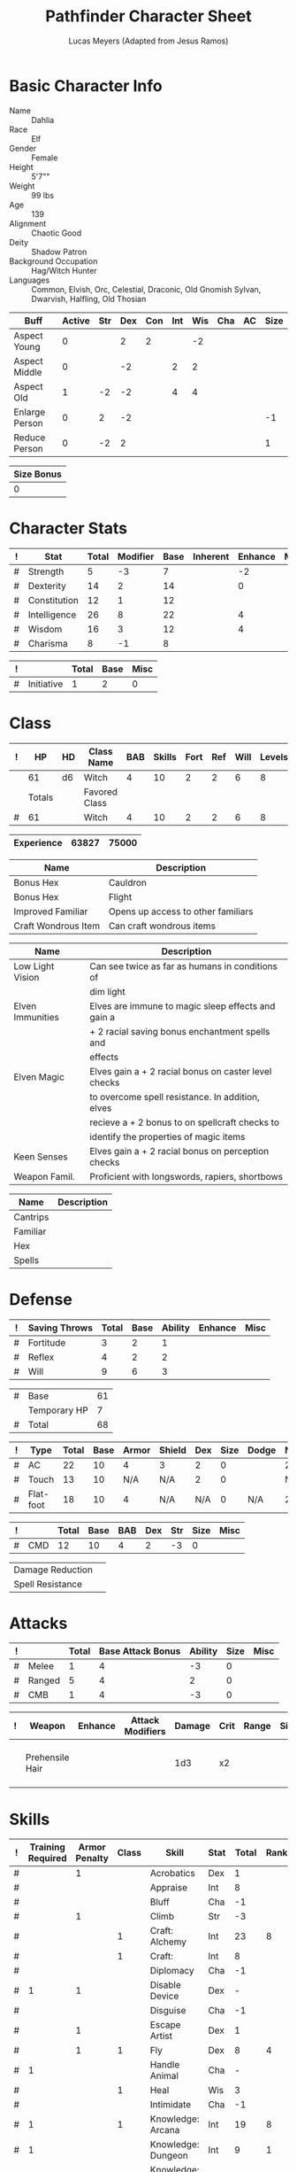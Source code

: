 # -*- org-emphasis-alist: nil -*-

#+TITLE: Pathfinder Character Sheet
#+AUTHOR: Lucas Meyers (Adapted from Jesus Ramos)

* Basic Character Info
  - Name :: Dahlia
  - Race :: Elf
  - Gender :: Female
  - Height :: 5'7""
  - Weight :: 99 lbs
  - Age :: 139
  - Alignment :: Chaotic Good
  - Deity :: Shadow Patron
  - Background Occupation :: Hag/Witch Hunter
  - Languages :: Common, Elvish, Orc, Celestial, Draconic, Old Gnomish
		 Sylvan, Dwarvish, Halfling, Old Thosian

  #+NAME:Buffs
  |----------------+--------+-----+-----+-----+-----+-----+-----+----+------|
  | Buff           | Active | Str | Dex | Con | Int | Wis | Cha | AC | Size |
  |----------------+--------+-----+-----+-----+-----+-----+-----+----+------|
  | Aspect Young   |      0 |     |   2 |   2 |     |  -2 |     |    |      |
  | Aspect Middle  |      0 |     |  -2 |     |   2 |   2 |     |    |      |
  | Aspect Old     |      1 |  -2 |  -2 |     |   4 |   4 |     |    |      |
  | Enlarge Person |      0 |   2 |  -2 |     |     |     |     |    |   -1 |
  | Reduce Person  |      0 |  -2 |   2 |     |     |     |     |    |    1 |
  |----------------+--------+-----+-----+-----+-----+-----+-----+----+------|

  #+NAME:Size
  |------------|
  | Size Bonus |
  |------------|
  |          0 |
  |------------|

* Character Stats
  #+NAME:Stats
  |---+--------------+-------+----------+------+----------+---------+------|
  | ! | Stat         | Total | Modifier | Base | Inherent | Enhance | Misc |
  |---+--------------+-------+----------+------+----------+---------+------|
  | # | Strength     |     5 |       -3 |    7 |          |      -2 |      |
  | # | Dexterity    |    14 |        2 |   14 |          |       0 |      |
  | # | Constitution |    12 |        1 |   12 |          |         |      |
  | # | Intelligence |    26 |        8 |   22 |          |       4 |      |
  | # | Wisdom       |    16 |        3 |   12 |          |       4 |      |
  | # | Charisma     |     8 |       -1 |    8 |          |         |      |
  |---+--------------+-------+----------+------+----------+---------+------|
  #+TBLFM: $3=vsum($5..$8)::$4=floor(($3 - 10) / 2)

  #+NAME:Initiative
  |---+------------+-------+------+------|
  | ! |            | Total | Base | Misc |
  |---+------------+-------+------+------|
  | # | Initiative |     1 |    2 |    0 |
  |---+------------+-------+------+------|
  #+TBLFM: @2$3=vsum(@2$4..@2$5)::@2$4=remote(Stats, @3$Modifier)

* Class
  #+NAME:Class
  |---+--------+----+---------------+-----+--------+------+-----+------+--------|
  | ! |     HP | HD | Class Name    | BAB | Skills | Fort | Ref | Will | Levels |
  |---+--------+----+---------------+-----+--------+------+-----+------+--------|
  |   |     61 | d6 | Witch         |   4 |     10 |    2 |   2 |    6 |      8 |
  |---+--------+----+---------------+-----+--------+------+-----+------+--------|
  |   | Totals |    | Favored Class |     |        |      |     |      |        |
  |---+--------+----+---------------+-----+--------+------+-----+------+--------|
  | # |     61 |    | Witch         |   4 |     10 |    2 |   2 |    6 |      8 |
  |---+--------+----+---------------+-----+--------+------+-----+------+--------|
  #+TBLFM: @>$2=vsum(@2..@-2)::@>$5..@>$10=vsum(@2..@-2)

  #+NAME:Experience
  |------------+-------+-------|
  | Experience | 63827 | 75000 |
  |------------+-------+-------|

  #+NAME:Feats
  |---------------------+------------------------------------|
  | Name                | Description                        |
  |---------------------+------------------------------------|
  | Bonus Hex           | Cauldron                           |
  | Bonus Hex           | Flight                             |
  | Improved Familiar   | Opens up access to other familiars |
  | Craft Wondrous Item | Can craft wondrous items           |
  |---------------------+------------------------------------|

  #+NAME:Features
  |------------------+------------------------------------------------------|
  | Name             | Description                                          |
  |------------------+------------------------------------------------------|
  | Low Light Vision | Can see twice as far as humans in conditions of      |
  |                  | dim light                                            |
  | Elven Immunities | Elves are immune to magic sleep effects and gain a   |
  |                  | + 2 racial saving bonus enchantment spells and       |
  |                  | effects                                              |
  | Elven Magic      | Elves gain a + 2 racial bonus on caster level checks |
  |                  | to overcome spell resistance. In addition, elves     |
  |                  | recieve a + 2 bonus to on spellcraft checks to       |
  |                  | identify the properties of magic items               |
  | Keen Senses      | Elves gain a + 2 racial bonus on perception checks   |
  | Weapon Famil.    | Proficient with longswords, rapiers, shortbows       |
  |------------------+------------------------------------------------------|

  #+NAME:ClassFeatures
  |----------+-------------|
  | Name     | Description |
  |----------+-------------|
  | Cantrips |             |
  | Familiar |             |
  | Hex      |             |
  | Spells   |             |
  |----------+-------------|

* Defense
  #+NAME:Saves
  |---+---------------+-------+------+---------+---------+------|
  | ! | Saving Throws | Total | Base | Ability | Enhance | Misc |
  |---+---------------+-------+------+---------+---------+------|
  | # | Fortitude     |     3 |    2 |       1 |         |      |
  | # | Reflex        |     4 |    2 |       2 |         |      |
  | # | Will          |     9 |    6 |       3 |         |      |
  |---+---------------+-------+------+---------+---------+------|
  #+TBLFM: $5=remote(Stats,@3$Modifier)::@2$3..@4$3=vsum($4..$7)::@2$4=remote(Class, @>$Fort)::@2$5=remote(Stats, @4$Modifier)::@3$4=remote(Class, @>$Ref)::@4$4=remote(Class, @>$Will)::@4$5=remote(Stats, @6$Modifier)

  #+NAME:HP
  |---+--------------+----|
  | # | Base         | 61 |
  |   | Temporary HP |  7 |
  |---+--------------+----|
  | # | Total        | 68 |
  |---+--------------+----|
  #+TBLFM: @1$3=remote(Class, @2$HP)::@3$3=@1$3+@2$3

  #+NAME:AC
  |---+-----------+-------+------+-------+--------+-----+------+-------+---------+---------+------|
  | ! | Type      | Total | Base | Armor | Shield | Dex | Size | Dodge | Natural | Deflect | Misc |
  |---+-----------+-------+------+-------+--------+-----+------+-------+---------+---------+------|
  | # | AC        |    22 |   10 |     4 | 3      |   2 |    0 |       |       2 |       2 |      |
  | # | Touch     |    13 |   10 |   N/A | N/A    |   2 |    0 |       |     N/A |       2 |      |
  | # | Flat-foot |    18 |   10 |     4 | N/A    | N/A |    0 | N/A   |       2 |       2 |      |
  |---+-----------+-------+------+-------+--------+-----+------+-------+---------+---------+------|
  #+TBLFM: @2$3..@>$3=vsum($4..$12);N::@2$5=remote(Armor,@2$5)::@4$5=remote(Armor,@2$5)::@2$6=remote(Armor,@3$5)::@2$7..@3$7=remote(Stats,@3$Modifier)::@2$8..@4$8=remote(Size,@2$1)

  #+NAME:CMD
  |---+-----+-------+------+-----+-----+-----+------+------|
  | ! |     | Total | Base | BAB | Dex | Str | Size | Misc |
  |---+-----+-------+------+-----+-----+-----+------+------|
  | # | CMD |    12 |   10 |   4 |   2 |  -3 |    0 |      |
  |---+-----+-------+------+-----+-----+-----+------+------|
  #+TBLFM: @2$3=vsum($4..$9)::@2$5=remote(Class, @>$BAB)::@2$6=remote(Stats, @3$Modifier)::@2$7=remote(Stats, @2$Modifier)::@2$8=remote(Size, @2$1)

  #+NAME:Resistances
  |------------------+---|
  | Damage Reduction |   |
  | Spell Resistance |   |
  |------------------+---|

* Attacks
  #+NAME:Attacks
  |---+--------+-------+-------------------+---------+------+------|
  | ! |        | Total | Base Attack Bonus | Ability | Size | Misc |
  |---+--------+-------+-------------------+---------+------+------|
  | # | Melee  |     1 |                 4 |      -3 |    0 |      |
  | # | Ranged |     5 |                 4 |       2 |    0 |      |
  | # | CMB    |     1 |                 4 |      -3 |    0 |      |
  |---+--------+-------+-------------------+---------+------+------|
  #+TBLFM: @2$3..@4$3=vsum($4..$7)::@2$4..@4$4=remote(Class, @>$BAB)::@2$5=remote(Stats, @2$Modifier)::@2$6=remote(Size, @2$1)::@3$5=remote(Stats, @3$Modifier)::@3$6=remote(Size, @2$1)::@4$5=remote(Stats, @2$Modifier)::@4$6=remote(Size, @2$1)

  #+NAME:Weapons
  |---+-----------------+---------+------------------+--------+------+-------+------+------+-------------------|
  | ! | Weapon          | Enhance | Attack Modifiers | Damage | Crit | Range | Size | Type | Notes             |
  |---+-----------------+---------+------------------+--------+------+-------+------+------+-------------------|
  |   | Prehensile Hair |         |                  |    1d3 | x2   |       |      |      | Uses Int, not str |
  |---+-----------------+---------+------------------+--------+------+-------+------+------+-------------------|

* Skills
  # To mark as a class skill just put a 1 in the class column, org mode doesn't
  # support checkboxes in tables yet. You can add or change the ability the
  # stat depends on by modifying the Stat column. If a skill is affected by
  # armor penalty just mark it with a 1 in the Armor Penalty column
  #+NAME:Skills
  |---+-------------------+---------------+-------+----------------------+------+--------+-------+---------+---------+------|
  | ! | Training Required | Armor Penalty | Class | Skill                | Stat |  Total | Ranks | Ability | Trained | Misc |
  |---+-------------------+---------------+-------+----------------------+------+--------+-------+---------+---------+------|
  | # |                   |             1 |       | Acrobatics           | Dex  |      1 |       |       2 |         |      |
  | # |                   |               |       | Appraise             | Int  |      8 |       |       8 |         |      |
  | # |                   |               |       | Bluff                | Cha  |     -1 |       |      -1 |         |      |
  | # |                   |             1 |       | Climb                | Str  |     -3 |       |      -3 |         |      |
  | # |                   |               |     1 | Craft: Alchemy       | Int  |     23 |     8 |       8 |       3 |    4 |
  | # |                   |               |     1 | Craft:               | Int  |      8 |       |       8 |         |      |
  | # |                   |               |       | Diplomacy            | Cha  |     -1 |       |      -1 |         |      |
  | # |                 1 |             1 |       | Disable Device       | Dex  |      - |       |       2 |         |      |
  | # |                   |               |       | Disguise             | Cha  |     -1 |       |      -1 |         |      |
  | # |                   |             1 |       | Escape Artist        | Dex  |      1 |       |       2 |         |      |
  | # |                   |             1 |     1 | Fly                  | Dex  |      8 |     4 |       2 |       3 |      |
  | # |                 1 |               |       | Handle Animal        | Cha  |      - |       |      -1 |         |      |
  | # |                   |               |     1 | Heal                 | Wis  |      3 |       |       3 |         |      |
  | # |                   |               |       | Intimidate           | Cha  |     -1 |       |      -1 |         |      |
  | # |                 1 |               |     1 | Knowledge: Arcana    | Int  |     19 |     8 |       8 |       3 |      |
  | # |                 1 |               |       | Knowledge: Dungeon   | Int  |      9 |     1 |       8 |         |      |
  | # |                 1 |               |       | Knowledge: Engineer  | Int  |      9 |     1 |       8 |         |      |
  | # |                 1 |               |       | Knowledge: Geography | Int  |      9 |     1 |       8 |         |      |
  | # |                 1 |               |     1 | Knowledge: History   | Int  |     19 |     8 |       8 |       3 |      |
  | # |                 1 |               |       | Knowledge: Local     | Int  |      9 |     1 |       8 |         |      |
  | # |                 1 |               |     1 | Knowledge: Nature    | Int  |     19 |     8 |       8 |       3 |      |
  | # |                 1 |               |       | Knowledge: Nobility  | Int  |      9 |     1 |       8 |         |      |
  | # |                 1 |               |     1 | Knowledge: Planes    | Int  |     19 |     8 |       8 |       3 |      |
  | # |                 1 |               |       | Knowledge: Religion  | Int  |      9 |     1 |       8 |         |      |
  | # |                 1 |               |       | Linguistics          | Int  |      9 |     1 |       8 |         |      |
  | # |                   |               |       | Perception           | Wis  |      9 |     4 |       3 |         |    2 |
  | # |                   |               |       | Perform:             | Cha  |     -1 |       |      -1 |         |      |
  | # |                 1 |               |       | Profession:          | Wis  |      - |       |       3 |         |      |
  | # |                   |             1 |       | Ride                 | Dex  |      1 |       |       2 |         |      |
  | # |                   |               |       | Sense Motive         | Wis  |      3 |       |       3 |         |      |
  | # |                 1 |             1 |       | Sleight of Hand      | Dex  |      - |       |       2 |         |      |
  | # |                 1 |               |     1 | Spellcraft           | Int  |     19 |     8 |       8 |       3 |      |
  | # |                   |             1 |       | Stealth              | Dex  |      1 |       |       2 |         |      |
  | # |                   |               |       | Survival             | Wis  |      3 |       |       3 |         |      |
  | # |                   |             1 |       | Swim                 | Str  |     -3 |       |      -3 |         |      |
  | # |                 1 |               |     1 | Use Magic Device     | Cha  |     10 |     8 |      -1 |       3 |      |
  |---+-------------------+---------------+-------+----------------------+------+--------+-------+---------+---------+------|
  | # |                   |               |       |                      |      | Total: |    71 |         |         |      |
  |---+-------------------+---------------+-------+----------------------+------+--------+-------+---------+---------+------|
  #+TBLFM: @II$7..@III$7=if(($2 > 0 && $8 > 0) || ($2 == 0) ,vsum($8..$11)+($3*remote(Armor, @>$Penalty)), string("-"))::@II$9..@III$9='(cond ((string= $6 "Str") remote(Stats, @2$Modifier)) ((string= $6 "Dex") remote(Stats, @3$Modifier)) ((string= $6 "Int") remote(Stats, @5$Modifier)) ((string= $6 "Wis") remote(Stats, @6$Modifier)) ((string= $6 "Cha") remote(Stats, @7$Modifier)))::@II$10..@III$10=if($4 > 0 && $8 > 0, 3, string(""))::@>$8=vsum(@2$8..@-1$8)
  
* Inventory

** Equipment
   # Just add new rows for new items
   #+NAME:Equipment
   |---+-----------------------+----------+------------------+---------------|
   | ! | Name                  | Quantity | Effective Weight | Actual Weight |
   |---+-----------------------+----------+------------------+---------------|
   |   | Silk scarf            |        1 |                  |               |
   |   | Handy Haversack       |        1 |                5 |             5 |
   |   | Ring of Sustenance    |        1 |                  |               |
   |   | Cauldron              |        1 |                  |             5 |
   |   | Traveler's Anytool    |        1 |                  |             2 |
   |   | Ring of Prot (2)      |        1 |                  |               |
   |   | Ring of Nat (2)       |        1 |                  |               |
   |   | Mithral Buckler (2)   |        1 |                3 |             3 |
   |   | Silver Mirror         |        1 |                  |             1 |
   |   | Spell component pouch |        1 |                2 |             2 |
   |---+-----------------------+----------+------------------+---------------|
   | # | Total Weight:         |          |                8 |            16 |
   |---+-----------------------+----------+------------------+---------------|
   #+TBLFM: @>$4=vsum(@2$4..@-2$4)::@>$5=vsum(@2$5..@-2$5)

   # Worn magic items
   #+NAME:WornEquipment
   |-----------+----------------------|
   | Head      |                      |
   | Face      |                      |
   | Throat    | Amulet Nat (2)       |
   | Shoulders |                      |
   | Body      |                      |
   | Torso     | Cackling Hags Blouse |
   | Arms      |                      |
   | Hands     |                      |
   | Ring      | Ring of Sustenence   |
   | Ring      | Ring of Prot (2)     |
   | Waist     | Belt of Dex (2)      |
   | Feet      |                      |
   |-----------+----------------------|

   #+NAME:Armor
   |---+---------+--------------+---------+----+---------+---------+----------------+------+------+----------|
   | ! | Type    | Name         | Enhance | AC | Max Dex | Penalty | Spell Fail (%) | Type | Size | Material |
   |---+---------+--------------+---------+----+---------+---------+----------------+------+------+----------|
   |   | Armor   | Mage Armor   |         |  4 |         |         |                |      |      |          |
   |   | Shield  | Buckler      |       2 |  3 |         |       0 |              0 |      |      | Mithral  |
   |   | Ring    | Ring of Prot |         |  2 |         |         |                |      |      |          |
   |   | Ring    |              |         |    |         |         |                |      |      |          |
   |   | Amulet  | Amulet Nat   |       2 |  2 |         |         |                |      |      |          |
   |---+---------+--------------+---------+----+---------+---------+----------------+------+------+----------|
   | # | Totals: |              |         | 21 |       0 |       0 |              0 |      |      |          |
   |---+---------+--------------+---------+----+---------+---------+----------------+------+------+----------|
   #+TBLFM: @>$5=10+vsum(@<<$5..@-1$5)::@>$6=@3$6::@>$7=vsum(@3$7..@-1$7)::@>$8=vsum(@3$8..@-1$8)

** Magic Items
   #+NAME:MagicItems
   |------------------+---------+--------------|
   | Item             | Charges | Caster Level |
   |------------------+---------+--------------|
   | Pearl of Power 2 | 1       | 17           |
   |------------------+---------+--------------|
   
** Wealth
   #+NAME:Wealth
   |----------+-----|
   | Platinum |     |
   | Gold     | 767 |
   | Silver   |     |
   | Copper   |   1 |
   |----------+-----|

** Bags and Containers
   #+NAME:Bags
   |-----------------+--------+--------|
   | Container       | Volume | Weight |
   |-----------------+--------+--------|
   | Handy Haversack | 12     | 120    |
   |-----------------+--------+--------|

* Spells
  #+NAME:CastingStat
  |---+--------------+-----+---|
  | # | Casting Stat | Int | 8 |
  |---+--------------+-----+---|
  #+TBLFM:@1$4='(cond ((string= $3 "Int") remote(Stats, @5$Modifier)) ((string= $3 "Wis") remote(Stats, @6$Modifier)) ((string= $3 "Cha") remote(Stats, @7$Modifier)))

  #+NAME:SpellInfo
  |---+---------+-------------+-------+-------------+---------+------+-------------|
  | ! | Save DC | Spell Level | Total | Class Bonus | Ability | Misc | Total Known |
  |---+---------+-------------+-------+-------------+---------+------+-------------|
  | # |      18 |           0 |     4 |           4 |         |      |             |
  | # |      19 |           1 |     6 |           4 |       2 |      |             |
  | # |      20 |           2 |     5 |           3 |       2 |      |             |
  | # |      21 |           3 |     5 |           3 |       2 |      |             |
  | # |      22 |           4 |     4 |           2 |       2 |      |             |
  | # |      23 |           5 |     1 |             |       1 |      |             |
  | # |      24 |           6 |     1 |             |       1 |      |             |
  | # |      25 |           7 |     1 |             |       1 |      |             |
  | # |      26 |           8 |     1 |             |       1 |      |             |
  | # |         |           9 |     0 |             |       0 |      |             |
  |---+---------+-------------+-------+-------------+---------+------+-------------|
  #+TBLFM: $4=vsum($5..$8)::$2=if($4 > 0, 10+$3+remote(CastingStat, @1$4), string(""))::@3$6..@>$6=max(0, (remote(CastingStat, @1$4)-$3)\4+1)
  # 

  #+NAME:CasterLevel
  |--------------+---|
  | Caster Level | 8 |
  |--------------+---|

  #+NAME:Concentration
  |---+---------------+-------+------+---------+------|
  | ! |               | Total | Base | Ability | Misc |
  |---+---------------+-------+------+---------+------|
  | # | Concentration |    16 |    8 |       8 |      |
  |---+---------------+-------+------+---------+------|
  #+TBLFM: @2$3=vsum($4..$6)::@2$4=remote(CasterLevel, @1$2)::@2$5=remote(CastingStat, @1$4)

  #+NAME:SpellRanges
  |---+--------+-----|
  | # | Close  |  45 |
  | # | Medium | 180 |
  | # | Long   | 720 |
  |---+--------+-----|
  #+TBLFM: @1$3=25+remote(CasterLevel,@1$2)*5/2::@2$3=100+remote(CasterLevel, @1$2)*10::@3$3=400+remote(CasterLevel, @1$2)*40

  # See DahliaSpellBook.org
  #+NAME:Spells
  |------------+-------+-----------------------+-------------+---------|
  | # Prepared | Level | Name                  | Description | Save DC |
  |------------+-------+-----------------------+-------------+---------|
  |            |     0 | Detect Magic          |             |      18 |
  |            |     0 | Dancing Lights        |             |      18 |
  |            |     0 | Message               |             |      18 |
  |            |     0 | Mending               |             |      18 |
  |          2 |     1 | Ear Piercing Scream   |             |      19 |
  |        0/1 |     1 | Mage Armor            |             |      19 |
  |          1 |     1 | Obscuring Mist        |             |      19 |
  |          2 |     1 | Burning Hands         |             |      19 |
  |        0/1 |     2 | Detect Thoughts       |             |      20 |
  |          1 |     2 | Web Shelter           |             |      20 |
  |          1 |     2 | Hold Person           |             |      20 |
  |        0/2 |     2 | Cure Moderate Wounds  |             |      20 |
  |          1 |     3 | Remove Curse          |             |      21 |
  |        0/1 |     3 | Stinking Cloud        |             |      21 |
  |          1 |     3 | Suggestion            |             |      21 |
  |        0/1 |     3 | Unadultrated Loathing |             |      21 |
  |          1 |     3 | Deeper Darkness       |             |      21 |
  |          1 |     4 | Threefold Aspect      |             |      22 |
  |          1 |     4 | Dimension Door        |             |      22 |
  |          1 |     4 | Black Tentacles       |             |      22 |
  |        0/1 |     4 | Shadow Conjuration    |             |      22 |
  |------------+-------+-----------------------+-------------+---------|

** Special Abilities
   #+NAME:SpecialAbilities
   |---------------------+----------------------------------------------------------|
   | Name                | Uses/Day                                                 |
   |---------------------+----------------------------------------------------------|
   | [[http://www.d20pfsrd.com/classes/base-classes/witch/hexes---3rd-party-publishers/hexes/common-hexes/hex-cackle-su][Cackle(Su)]]          | As a move action increase the duration of various hexes  |
   |                     | on enemies within 30ft                                   |
   | [[http://www.d20pfsrd.com/classes/base-classes/witch/hexes---3rd-party-publishers/hexes/common-hexes/hex-evil-eye-su][Evil Eye(Su)]]        | Reduce by -4 either: AC, ability checks, attack rolls,   |
   |                     | saving rolls, or skill checks. Lasts for (3+int) rounds, |
   |                     | will save reduces to 1 round                             |
   | [[http://www.d20pfsrd.com/classes/base-classes/witch/hexes---3rd-party-publishers/hexes/common-hexes/hex-misfortune-su][Misfortune(Su)]]      | Gives disadvantage on d20 rolls for 2 rounds. Will save  |
   |                     | negates, creature can only be a target once per day      |
   | [[http://www.d20pfsrd.com/classes/base-classes/witch/hexes---3rd-party-publishers/hexes/common-hexes/hex-charm-su][Charm(Su)]]           | Improve attitude of creature in 30ft by two steps. A     |
   |                     | creature can only be a target once per day.              |
   | [[http://www.d20pfsrd.com/classes/base-classes/witch/hexes---3rd-party-publishers/hexes/common-hexes/hex-prehensile-hair-su][Prehensile Hair(Su)]] | Instantly grow hair up to 10ft long. It acts as a limb   |
   |                     | with str equal to int. Has 10ft reach and can deal 1d3.  |
   |                     | Can be used for a number minutes equal to level each day |
   | [[http://www.d20pfsrd.com/classes/base-classes/witch/hexes---3rd-party-publishers/hexes/common-hexes/hex-flight-su][Flight(Su)]]          | Can featherfall at will, levitate once per day, and      |
   |                     | fly equal to a minute per level.                         |
   |---------------------+----------------------------------------------------------|


* Familiar
** Familiar Info
   - Name :: Yarrow
   - Race :: Liminal Sprite
   - Gender :: Female
   - Height ::
   - Weight ::
   - Age ::
   - Alignment :: Chaotic Neutral
   - Languages :: Elven, Common, Sylvan

   #+NAME:FSize 
   |------------|
   | Size Bonus |
   |------------|
   |          2 |
   |------------|
		  
** Familiar Stats
   #+NAME:FStats
   |---+--------------+-------+----------+------+----------+---------+------|
   | ! | Stat         | Total | Modifier | Base | Inherent | Enhance | Misc |
   |---+--------------+-------+----------+------+----------+---------+------|
   | # | Strength     |     8 | -1       |    8 |          |         |      |
   | # | Dexterity    |    17 | 3        |   17 |          |         |      |
   | # | Constitution |    14 | 2        |   14 |          |         |      |
   | # | Intelligence |    15 | 2        |   15 |          |         |      |
   | # | Wisdom       |    12 | 1        |   12 |          |         |      |
   | # | Charisma     |    15 | 2        |   15 |          |         |      |
   |---+--------------+-------+----------+------+----------+---------+------|
   #+TBLFM: $3=vsum($5..$8)::$4=floor(($3 - 10) / 2)

   #+NAME:Initiative
   |---+------------+-------+------+------|
   | ! |            | Total | Base | Misc |
   |---+------------+-------+------+------|
   | # | Initiative |     7 |    3 |    4 |
   |---+------------+-------+------+------|
   #+TBLFM: @2$3=vsum(@2$4..@2$5)::@2$4=remote(FStats, @3$Modifier)

** Familiar Class
   #+NAME:FClass
   |---+----+----+----------------+-----+--------+------+-----+------+--------|
   | ! | HP | HD | Class Name     | BAB | Skills | Fort | Ref | Will | Levels |
   |---+----+----+----------------+-----+--------+------+-----+------+--------|
   | # | 30 | d6 | Luminal Sprite |   4 | -      |    2 |   2 |    6 |        |
   |---+----+----+----------------+-----+--------+------+-----+------+--------|
   #+TBLFM: @2$2=remote(Class,@2$2)\2::@2$3=remote(Class,@2$3)::@2$5=remote(Class,@2$5)::@2$7=remote(Class,@2$7)::@2$8=remote(Class,@2$8)::@2$9=remote(Class,@2$9)

   #+Name:FFeats
   |---------------------+--------------------------------------------|
   | Name                | Description                                |
   |---------------------+--------------------------------------------|
   | Improved Initiative | +4 to initiative                           |
   | Weapon Finesse      | May use dex instead of str on some weapons |
   |---------------------+--------------------------------------------|

   #+Name:FClassFeatures
   |-----------------+---------------------------------------------------------------|
   | Name            | Description                                                   |
   |-----------------+---------------------------------------------------------------|
   | Raepartee       | Thrice a day, when aiding another creature's charisma based   |
   |                 | skill check, the creature gets +2d4 instead of +2             |
   | Versatile Perf  | A liminal sprite can use perform comedy bonus instead when    |
   |                 | bluffing or intimidating                                      |
   | Alertness       | While a familiar is within arm's reach, the master gains the  |
   |                 | [[http://www.d20pfsrd.com/feats/general-feats/alertness---final][Alertness feat.]]                                               |
   | Empathic Link   | The master has an empathic link with her familiar to a 1 mile |
   |                 | distance. Only general emotions can be shared.                |
   | Improved Ev.    | Take half damage on failed reflex save, none on successful    |
   | Share spells    | Personal spells may be cast on familiar                       |
   | Deliver Touch   | If in contact the witch can designate the familiar to deliver |
   |                 | the touch attack                                              |
   | Speak w/ master | The familiar and master can communicate verbally as if they   |
   |                 | were using a common language.                                 |
   |-----------------+---------------------------------------------------------------|

** Familiar Defense

   #+NAME:FSaves
   |---+---------------+-------+------+---------+---------+------|
   | ! | Saving Throws | Total | Base | Ability | Enhance | Misc |
   |---+---------------+-------+------+---------+---------+------|
   | # | Fortitude     |     3 |    2 |       1 |         |      |
   | # | Reflex        |     5 |    2 |       3 |         |      |
   | # | Will          |     7 |    6 |       1 |         |      |
   |---+---------------+-------+------+---------+---------+------|
   #+TBLFM: $5=remote(FStats,@3$Modifier)::@2$3..@4$3=vsum($4..$7)::@2$4=remote(Class, @>$Fort)::@2$5=remote(Stats, @4$Modifier)::@3$4=remote(Class, @>$Ref)::@4$4=remote(FClass, @>$Will)::@4$5=remote(FStats, @6$Modifier)

   #+NAME:FHP
   |---+--------------+----|
   | # | Base         | 30 |
   |   | Temporary HP | 12 |
   |---+--------------+----|
   | # | Total        | 42 |
   |---+--------------+----|
   #+TBLFM: @1$3=remote(FClass, @2$HP)::@3$3=@1$3+@2$3

   #+NAME:FAC
   |---+-----------+-------+------+-------+--------+-----+------+-------+---------+---------+------|
   | ! | Type      | Total | Base | Armor | Shield | Dex | Size | Dodge | Natural | Deflect | Misc |
   |---+-----------+-------+------+-------+--------+-----+------+-------+---------+---------+------|
   | # | AC        |    16 |   10 |     0 | 0      |   0 |    2 |       |       4 |         |      |
   | # | Touch     |    12 |   10 |   N/A | N/A    |   0 |    2 |       |     N/A |         |      |
   | # | Flat-foot |    16 |   10 |     0 | N/A    | N/A |    2 | N/A   |       4 |         |      |
   |---+-----------+-------+------+-------+--------+-----+------+-------+---------+---------+------|
   #+TBLFM: @2$3..@>$3=vsum($4..$12);N::@2$5=remote(FArmor, @2$AC)::@2$6=0::@2$7..@3$7=min(remote(FStats, @3$Modifier), remote(FArmor, @>$6)::@2$8..@>$8=remote(FSize, @2$1)::@4$5=remote(FArmor, @2$AC)

   #+NAME:FCMD
   |---+-----+-------+------+-----+-----+-----+------+------|
   | ! |     | Total | Base | BAB | Dex | Str | Size | Misc |
   |---+-----+-------+------+-----+-----+-----+------+------|
   | # | CMD |    18 |   10 |   4 |   3 |  -1 |    2 |      |
   |---+-----+-------+------+-----+-----+-----+------+------|
   #+TBLFM: @2$3=vsum($4..$9)::@2$5=remote(FClass, @>$BAB)::@2$6=remote(FStats, @3$Modifier)::@2$7=remote(FStats, @2$Modifier)::@2$8=remote(FSize, @2$1)

   #+NAME:FResistances
   |------------------+-------------|
   | Damage Reduction | 5/Cold Iron |
   | Spell Resistance |          13 |
   |------------------+-------------|

   #+NAME:FArmor
   |---+---------+------+---------+----+---------+---------+----------------+------+------+----------|
   | ! | Type    | Name | Enhance | AC | Max Dex | Penalty | Spell Fail (%) | Type | Size | Material |
   |---+---------+------+---------+----+---------+---------+----------------+------+------+----------|
   |   |         |      |         |    |         |         |                |      |      |          |
   |---+---------+------+---------+----+---------+---------+----------------+------+------+----------|
   | # | Totals: |      |         | 10 |       0 |       0 |              0 |      |      |          |
   |---+---------+------+---------+----+---------+---------+----------------+------+------+----------|
   #+TBLFM: @>$5=10+vsum(@2$5..@-1$5)::@>$6=@2$6::@>$7=vsum(@2$7..@-1$7)::@>$8=vsum(@2$8..@-1$8)

** Familiar Attacks
   #+NAME:FAttacks
   |---+--------+-------+-------------------+---------+------+------|
   | ! |        | Total | Base Attack Bonus | Ability | Size | Misc |
   |---+--------+-------+-------------------+---------+------+------|
   | # | Melee  |     9 |                 4 |       3 |    2 |      |
   | # | Ranged |     9 |                 4 |       3 |    2 |      |
   | # | CMB    |     9 |                 4 |       3 |    2 |      |
   |---+--------+-------+-------------------+---------+------+------|
   #+TBLFM: @2$3..@4$3=vsum($4..$7)::@2$4..@4$4=remote(FClass, @>$BAB)::@2$5=remote(FStats, @3$Modifier)::@2$6=remote(FSize, @2$1)::@3$5=remote(FStats, @3$Modifier)::@3$6=remote(FSize, @2$1)::@4$5=remote(FStats, @3$Modifier)::@4$6=remote(FSize, @2$1)

   #+NAME:FWeapons
   |---+--------+---------+------------------+--------+------+-------+------+------+--------------------|
   | ! | Weapon | Enhance | Attack Modifiers | Damage | Crit | Range | Size | Type | Notes              |
   |---+--------+---------+------------------+--------+------+-------+------+------+--------------------|
   |   | Rapier |         | 9                |    1d3 | x2   | 18-20 |      | P    | Uses Dex from feat |
   |---+--------+---------+------------------+--------+------+-------+------+------+--------------------|

** Familiar Skills
   #+NAME:Skills
   |---+----+----+---+------------------+------+--------+-------+---------+---+---|
   | ! | TR | AP | C | Skill            | Stat |  Total | Ranks | Ability | T | M |
   |---+----+----+---+------------------+------+--------+-------+---------+---+---|
   | # |    |    |   | Diplomacy        | Cha  |      8 |     6 |       2 |   |   |
   | # |    |    |   | Escape Artist    | Dex  |      9 |     6 |       3 |   |   |
   | # |    |    |   | Fly              | Dex  |     17 |    14 |       3 |   |   |
   | # |  1 |    |   | Knowledge: Local | Int  |      8 |     6 |       2 |   |   |
   | # |    |    |   | Perception       | Wis  |      7 |     6 |       1 |   |   |
   | # |    |    |   | Perform: Comedy  | Cha  |      8 |     6 |       2 |   |   |
   | # |    |    |   | Sense Motive     | Wis  |      7 |     6 |       1 |   |   |
   | # |    |    |   | Stealth          | Dex  |     17 |    14 |       3 |   |   |
   |---+----+----+---+------------------+------+--------+-------+---------+---+---|
   | # |    |    |   |                  |      | Total: |    64 |         |   |   |
   |---+----+----+---+------------------+------+--------+-------+---------+---+---|
   #+TBLFM: @II$7..@III$7=if(($2 > 0 && $8 > 0) || ($2 == 0) ,vsum($8..$11)+($3*remote(FArmor, @>$Penalty)), string("-"))::@II$9..@III$9='(cond ((string= $6 "Str") remote(FStats, @2$Modifier)) ((string= $6 "Dex") remote(FStats, @3$Modifier)) ((string= $6 "Int") remote(FStats, @5$Modifier)) ((string= $6 "Wis") remote(FStats, @6$Modifier)) ((string= $6 "Cha") remote(FStats, @7$Modifier)))::@II$10..@III$10=if($4 > 0 && $8 > 0, 3, string(""))::@>$8=vsum(@2$8..@-1$8)

** Familiar Spells
   #+Name:FCastingStat
   |---+--------------+-----+---|
   | # | Casting Stat | Cha | 2 |
   |---+--------------+-----+---|
   #+TBLFM:@1$4='(cond ((string= $3 "Int") remote(FStats, @5$Modifier)) ((string= $3 "Wis") remote(FStats, @6$Modifier)) ((string= $3 "Cha") remote(FStats, @7$Modifier)))

   #+NAME:FSpellInfo
   |---+---------+-------------+-------+-------------+---------+------+-------------|
   | ! | Save DC | Spell Level | Total | Class Bonus | Ability | Misc | Total Known |
   |---+---------+-------------+-------+-------------+---------+------+-------------|
   | # |      12 |           0 |     4 |           4 |         |      |             |
   | # |      13 |           1 |     5 |           4 |       1 |      |             |
   | # |      14 |           2 |     4 |           3 |       1 |      |             |
   | # |      15 |           3 |     3 |           3 |       0 |      |             |
   | # |      16 |           4 |     2 |           2 |       0 |      |             |
   | # |         |           5 |     0 |             |       0 |      |             |
   | # |         |           6 |     0 |             |       0 |      |             |
   | # |         |           7 |     0 |             |       0 |      |             |
   | # |         |           8 |     0 |             |       0 |      |             |
   | # |         |           9 |     0 |             |       0 |      |             |
   |---+---------+-------------+-------+-------------+---------+------+-------------|
   #+TBLFM: $4=vsum($5..$8)::$2=if($4 > 0, 10+$3+remote(FCastingStat, @1$4), string(""))::@3$6..@>$6=max(0, (remote(FCastingStat, @1$4)-$3)\4+1)
  
   #+NAME:FCasterLevel
   |--------------+---|
   | Caster Level | 8 |
   |--------------+---|
   #+TBLFM: @1$2=remote(CasterLevel, @1$2)

   #+NAME:FConcentration
   |---+---------------+-------+------+---------+------|
   | ! |               | Total | Base | Ability | Misc |
   |---+---------------+-------+------+---------+------|
   | # | Concentration |    10 |    8 |       2 |      |
   |---+---------------+-------+------+---------+------|
   #+TBLFM: @2$3=vsum($4..$6)::@2$4=remote(FCasterLevel, @1$2)::@2$5=remote(FCastingStat, @1$4)

   #+NAME:FSpellRanges
   |---+--------+-----|
   | # | Close  |  45 |
   | # | Medium | 180 |
   | # | Long   | 720 |
   |---+--------+-----|
   #+TBLFM: @1$3=25+remote(FCasterLevel,@1$2)*5/2::@2$3=100+remote(FCasterLevel, @1$2)*10::@3$3=400+remote(FCasterLevel, @1$2)*40

   #+Name:FSpells
   |-------+---------------------+-------------+---------|
   | Level | Name                | Description | Save DC |
   |-------+---------------------+-------------+---------|
   |     0 | Daze                |             |      12 |
   |     0 | Prestidigitation    |             |         |
   |     1 | Fumbletongue        |             |      13 |
   |     1 | Invisibility (self) |             |         |
   |     1 | Memory Lapse        |             |      13 |
   |-------+---------------------+-------------+---------|
